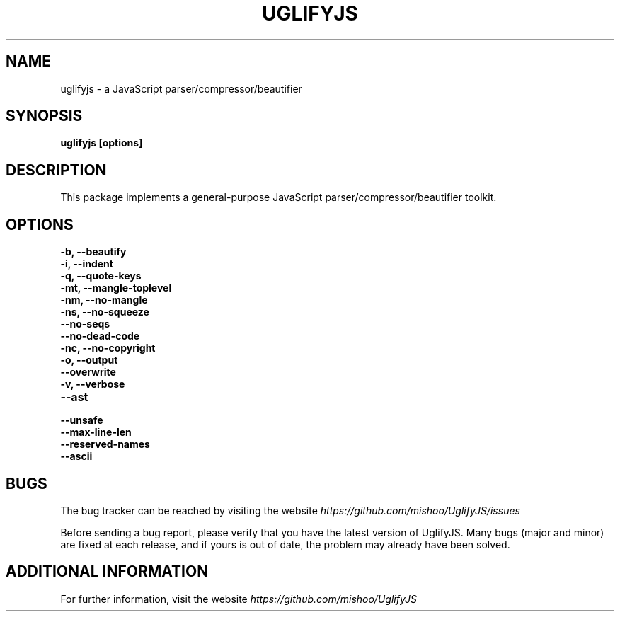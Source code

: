 .\" Copyright (c) 2011 Marcelo Jorge Vieira <metal@debian.org>
'\"
'\" Redistribution and use in source and binary forms, with or without
'\" modification, are permitted provided that the following conditions
'\" are met:
'\"
'\"   * Redistributions of source code must retain the above
'\"     copyright notice, this list of conditions and the following
'\"     disclaimer.
'\"
'\"   * Redistributions in binary form must reproduce the above
'\"     copyright notice, this list of conditions and the following
'\"     disclaimer in the documentation and/or other materials
'\"     provided with the distribution.
'\"
'\" THIS SOFTWARE IS PROVIDED BY THE COPYRIGHT HOLDER “AS IS” AND ANY
'\" EXPRESS OR IMPLIED WARRANTIES, INCLUDING, BUT NOT LIMITED TO, THE
'\" IMPLIED WARRANTIES OF MERCHANTABILITY AND FITNESS FOR A PARTICULAR
'\" PURPOSE ARE DISCLAIMED. IN NO EVENT SHALL THE COPYRIGHT HOLDER BE
'\" LIABLE FOR ANY DIRECT, INDIRECT, INCIDENTAL, SPECIAL, EXEMPLARY,
'\" OR CONSEQUENTIAL DAMAGES (INCLUDING, BUT NOT LIMITED TO,
'\" PROCUREMENT OF SUBSTITUTE GOODS OR SERVICES; LOSS OF USE, DATA, OR
'\" PROFITS; OR BUSINESS INTERRUPTION) HOWEVER CAUSED AND ON ANY
'\" THEORY OF LIABILITY, WHETHER IN CONTRACT, STRICT LIABILITY, OR
'\" TORT (INCLUDING NEGLIGENCE OR OTHERWISE) ARISING IN ANY WAY OUT OF
'\" THE USE OF THIS SOFTWARE, EVEN IF ADVISED OF THE POSSIBILITY OF
'\" SUCH DAMAGE.

.TH UGLIFYJS 1
.SH NAME
uglifyjs \- a JavaScript parser/compressor/beautifier

.SH SYNOPSIS
.B uglifyjs [options]

.SH DESCRIPTION
This package implements a general-purpose JavaScript
parser/compressor/beautifier toolkit.

.SH OPTIONS

.TP
.B \-b, \-\-beautify
.br

.TP
.B \-i, \-\-indent
.br

.TP
.B \-q, \-\-quote\-keys
.br

.TP
.B \-mt, \-\-mangle\-toplevel
.br

.TP
.B \-nm, \-\-no\-mangle
.br

.TP
.B \-ns, \-\-no\-squeeze
.br

.TP
.B \-\-no\-seqs
.br

.TP
.B \-\-no\-dead\-code
.br

.TP
.B \-nc, \-\-no\-copyright
.br

.TP
.B \-o, \-\-output
.br

.TP
.B \-\-overwrite
.br

.TP
.B \-v, \-\-verbose
.br

.TP
.B \-\-ast
.br

.TP
.B \-\-unsafe
.br

.TP
.B \-\-max\-line\-len
.br

.TP
.B \-\-reserved\-names
.br

.TP
.B \-\-ascii
.br

.SH BUGS
The bug tracker can be reached by visiting the website
\fIhttps://github.com/mishoo/UglifyJS/issues\fR

Before sending a bug report, please verify that you have the latest
version of UglifyJS. Many bugs (major and minor) are fixed at each
release, and if yours is out of date, the problem may already have
been solved.

.SH ADDITIONAL INFORMATION

For further information, visit the website \fIhttps://github.com/mishoo/UglifyJS\fR
